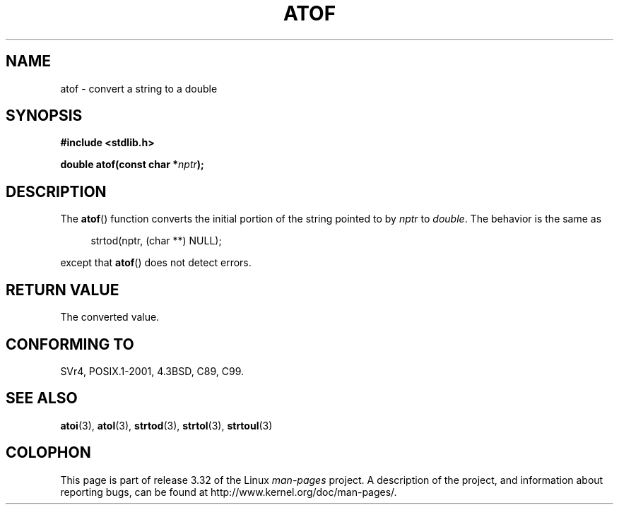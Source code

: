 .\" Copyright 1993 David Metcalfe (david@prism.demon.co.uk)
.\"
.\" Permission is granted to make and distribute verbatim copies of this
.\" manual provided the copyright notice and this permission notice are
.\" preserved on all copies.
.\"
.\" Permission is granted to copy and distribute modified versions of this
.\" manual under the conditions for verbatim copying, provided that the
.\" entire resulting derived work is distributed under the terms of a
.\" permission notice identical to this one.
.\"
.\" Since the Linux kernel and libraries are constantly changing, this
.\" manual page may be incorrect or out-of-date.  The author(s) assume no
.\" responsibility for errors or omissions, or for damages resulting from
.\" the use of the information contained herein.  The author(s) may not
.\" have taken the same level of care in the production of this manual,
.\" which is licensed free of charge, as they might when working
.\" professionally.
.\"
.\" Formatted or processed versions of this manual, if unaccompanied by
.\" the source, must acknowledge the copyright and authors of this work.
.\"
.\" References consulted:
.\"     Linux libc source code
.\"     Lewine's _POSIX Programmer's Guide_ (O'Reilly & Associates, 1991)
.\"     386BSD man pages
.\" Modified Mon Mar 29 22:39:24 1993, David Metcalfe
.\" Modified Sat Jul 24 21:39:22 1993, Rik Faith (faith@cs.unc.edu)
.TH ATOF 3  1993-03-29 "GNU" "Linux Programmer's Manual"
.SH NAME
atof \- convert a string to a double
.SH SYNOPSIS
.nf
.B #include <stdlib.h>
.sp
.BI "double atof(const char *" nptr );
.fi
.SH DESCRIPTION
The
.BR atof ()
function converts the initial portion of the string
pointed to by \fInptr\fP to
.IR double .
The behavior is the same as
.sp
.in +4n
strtod(nptr, (char **) NULL);
.in
.sp
except that
.BR atof ()
does not detect errors.
.SH "RETURN VALUE"
The converted value.
.SH "CONFORMING TO"
SVr4, POSIX.1-2001, 4.3BSD, C89, C99.
.SH "SEE ALSO"
.BR atoi (3),
.BR atol (3),
.BR strtod (3),
.BR strtol (3),
.BR strtoul (3)
.SH COLOPHON
This page is part of release 3.32 of the Linux
.I man-pages
project.
A description of the project,
and information about reporting bugs,
can be found at
http://www.kernel.org/doc/man-pages/.
